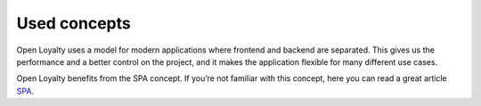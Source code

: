 Used concepts
=============

Open Loyalty uses a model for modern applications where frontend and backend are separated.
This gives us the performance and a better control on the project, and it makes the application flexible for many
different use cases.

Open Loyalty benefits from the SPA concept. If you’re not familiar with this concept, here you can read a
great article `SPA <https://en.wikipedia.org/wiki/Single-page_application>`_.
